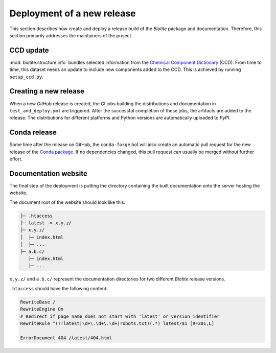 Deployment of a new release
===========================
This section describes how create and deploy a release build of the *Biotite*
package and documentation.
Therefore, this section primarily addresses the maintainers of the project.

CCD update
----------
:mod:`biotite.structure.info` bundles selected information from the
`Chemical Component Dictionary <https://www.wwpdb.org/data/ccd>`_ (CCD).
From time to time, this dataset needs an update to include new components
added to the CCD.
This is achieved by running ``setup_ccd.py``.

Creating a new release
----------------------
When a new *GitHub* release is created, the CI jobs building the distributions
and documentation in ``test_and_deploy.yml`` are triggered.
After the successful completion of these jobs, the artifacts are added to the
release.
The distributions for different platforms and Python versions are automatically
uploaded to *PyPI*.

Conda release
-------------
Some time after the release on GitHub, the ``conda-forge`` bot will also create
an automatic pull request for the new release of the
`Conda package <https://github.com/conda-forge/biotite-feedstock>`_.
If no dependencies changed, this pull request can usually be merged without
further effort.

Documentation website
---------------------
The final step of the deployment is putting the directory containing the built
documentation onto the server hosting the website.

The document root of the website should look like this:

.. code-block::

   ├─ .htaccess
   ├─ latest -> x.y.z/
   ├─ x.y.z/
   │  ├─ index.html
   │  ├─ ...
   ├─ a.b.c/
      ├─ index.html
      ├─ ...

``x.y.z/`` and ``a.b.c/`` represent the documentation directories for two
different *Biotite* release versions.

``.htaccess`` should have the following content:

.. code-block:: apache

   RewriteBase /
   RewriteEngine On
   # Redirect if page name does not start with 'latest' or version identifier
   RewriteRule ^(?!latest|\d+\.\d+\.\d+|robots.txt)(.*) latest/$1 [R=301,L]

   ErrorDocument 404 /latest/404.html